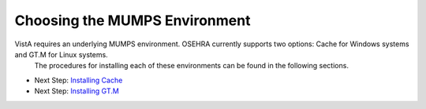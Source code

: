 Choosing the MUMPS Environment
===================================

.. role:: usertype
    :class: usertype

VistA requires an underlying MUMPS environment. OSEHRA currently supports two options: Cache for Windows systems and GT.M for Linux systems.
 The procedures for installing each of these environments can be found in the following sections.

* Next Step: `Installing Cache`_
* Next Step: `Installing GT.M`_

.. _`Installing Cache`: InstallCache.rst
.. _`Installing GT.M`: InstallGTM.rst
